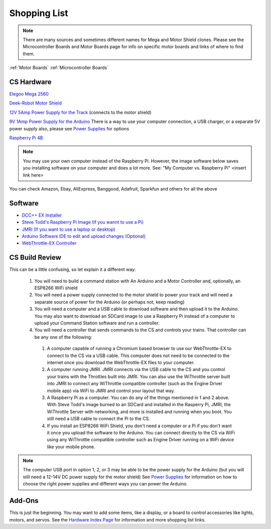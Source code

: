 **************
Shopping List
**************

.. NOTE:: There are many sources and sometimes different names for Mega and Motor Shield clones. Please see the Microcontroller Boards and Motor Boards page for info on specific motor boards and links of where to find them.

:ref:`Motor Boards`
:ref:`Microcontroller Boards`

CS Hardware
============

`Elegoo Mega 2560 <https://www.amazon.com/ELEGOO-ATmega2560-ATMEGA16U2-Projects-Compliant/dp/B01H4ZLZLQ/ref=asc_df_B01H4ZLZLQ/?tag=hyprod-20&linkCode=df0&hvadid=309743296044&hvpos=&hvnetw=g&hvrand=2075336217815630856&hvpone=&hvptwo=&hvqmt=&hvdev=c&hvdvcmdl=&hvlocint=&hvlocphy=9009681&hvtargid=pla-490931309987&psc=1>`_

`Deek-Robot Motor Shield <https://www.aliexpress.com/item/32832049214.html?src=google&src=google&albch=shopping&acnt=494-037-6276&isdl=y&slnk=&plac=&mtctp=&albbt=Google_7_shopping&aff_platform=google&aff_short_key=UneMJZVf&&albagn=888888&albcp=1582410664&albag=59754279756&trgt=743612850874&crea=en32832049214&netw=u&device=c&albpg=743612850874&albpd=en32832049214&gclid=CjwKCAjwrcH3BRApEiwAxjdPTQJGRS7xnxV6FvOM14ZyRdKZHZiOUmS5oI74ytkxk5biSFBRGnazaxoCXaEQAvD_BwE&gclsrc=aw.ds>`_

`12V 5Amp Power Supply for the Track <https://www.amazon.com/LEDMO-Power-Supply-Transformers-Adapter/dp/B01461MOGQ/ref=redir_mobile_desktop?ie=UTF8&aaxitk=0jN3RieNiW-Jxn0JuJS6dQ&hsa_cr_id=2529139070101&ref_=sbx_be_s_sparkle_mcd_asin_0>`_ (connects to the motor shield)

`9V 1Amp Power Supply for the Arduino <https://www.amazon.com/Arduino-Power-Supply-Adapter-110V/dp/B018OLREG4/ref=asc_df_B018OLREG4/?tag=hyprod-20&linkCode=df0&hvadid=198063088238&hvpos=&hvnetw=g&hvrand=14543638497706269076&hvpone=&hvptwo=&hvqmt=&hvdev=c&hvdvcmdl=&hvlocint=&hvlocphy=9009681&hvtargid=pla-318768096639&psc=1>`_ There is a way to use your computer connection, a USB charger, or a separate 5V power supply also, please see `Power Supplies <power-supplies.html>`_ for options

`Raspberry Pi 4B <https://www.google.com/search?q=raspberry+pi+4&rlz=1C1CHVZ_enUS586US586&sxsrf=ALeKk00RT_osXNqIbJ_Xut4J5jqmo4mWjw:1592847200887&source=lnms&tbm=shop&sa=X&ved=2ahUKEwjNidyc-pXqAhXPct8KHdPXA9kQ_AUoAXoECAwQAw&biw=1230&bih=617#spd=3143731532782929925>`_

.. note:: You may use your own computer instead of the Raspberry Pi. However, the image software below saves you installing software on your computer and does a lot more. See: "My Computer vs. Raspberry Pi" <insert link here> 

You can check Amazon, Ebay, AliExpress, Banggood, Adafruit, Sparkfun and others for all the above

Software
=========

* `DCC++ EX Installer <https://github.com/DCC-EX/BaseStation-Installer/releases/tag/v2.1>`_
* `Steve Todd's Raspberry Pi Image (If you wannt to use a Pi) <https://mstevetodd.com/rpi>`__
* `JMRI (If you want to use a laptop or desktop) <https://www.jmri.org/>`_
* `Arduino Software IDE to edit and upload changes (Optional) <https://www.arduino.cc/>`_
* `WebThrottle-EX Controller <https://DCC-EX.github.io/WebThrottle-EX>`_

CS Build Review
================

This can be a little confusing, so let explain it a different way:

  1. You will need to build a command station with An Arduino and a Motor Controller and, optionally, an ESP8266 WiFi shield

  2. You will need a power supply connected to the motor shield to power your track and will need a separate source of power for the Arduino (or perhaps not, keep reading)

  3. You will need a computer and a USB cable to download software and then upload it to the Arduino. You may also want to download an SDCard image to use a Raspberry Pi instead of a computer to upload your Command Station software and run a controller.

  4. You will need a controller that sends commands to the CS and controls your trains. That controller can be any one of the following:

    1. A computer capable of running a Chromium based browser to use our WebThrottle-EX to connect to the CS via a USB cable. This computer does not need to be connected to the internet once you download the WebThrottle-EX files to your computer.

    2. A computer running JMRI. JMRI connects via the USB cable to the CS and you control your trains with the Throttles built into JMRI. You can also use the WiThrottle server built into JMRI to connect any WiThrottle compatible controller (such as the Engine Driver mobile app) via WiFi to JMRI and control your layout that way. 
    
    3. A Raspberry Pi as a computer. You can do any of the things mentioned in 1 and 2 above. With Steve Todd's image burned to an SDCard and installed in the Rasperry Pi, JMRI, the WiThrottle Server with networking, and more is installed and running when you boot. You still need a USB cable to connect the Pi to the CS.

    4. If you install an ESP8266 WiFi Shield, you don't need a computer or a Pi if you don't want it once you upload the software to the Arduino. You can connect directly to the CS via WiFi using any WiThrottle compatible controller such as Engine Driver running on a WiFi device like your mobile phone.

.. note:: The computer USB port in option 1, 2, or 3 may be able to be the power supply for the Arduino (but you will still need a 12-14V DC power supply for the motor shield) See `Power Supplies <power-supplies.html>`_ for information on how to choose the right power supplies and different ways you can power the Arduino.
  
Add-Ons
========

This is just the beginning. You may want to add some items, like a display, or a board to control accessories like lights, motors, and servos. See the `Hardware Index Page <../index.html>`_ for information and more shopping list links.



